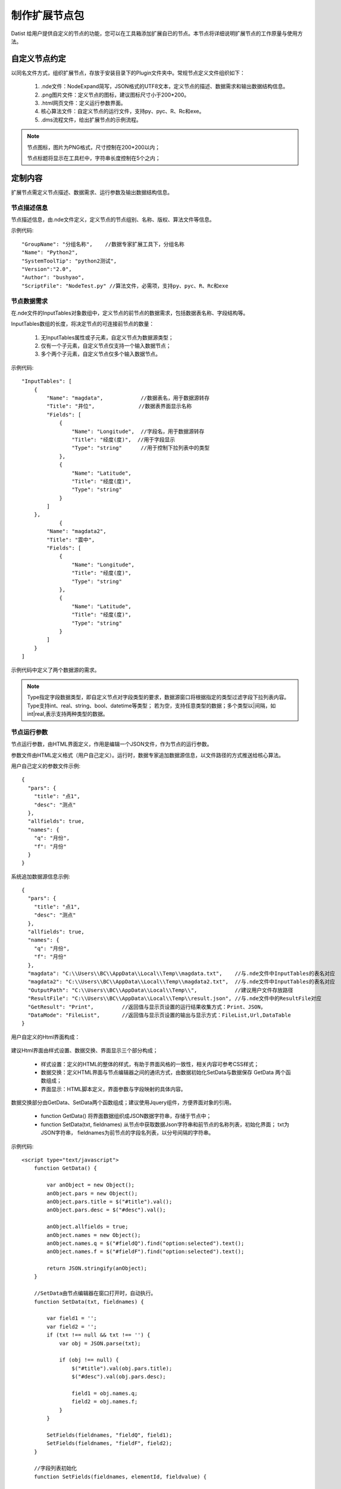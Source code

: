﻿.. NodeExpend
 
制作扩展节点包
====================================
Datist 给用户提供自定义的节点的功能，您可以在工具箱添加扩展自已的节点。本节点将详细说明扩展节点的工作原量与使用方法。

自定义节点约定
-----------------------------------

以同名文件方式，组织扩展节点，存放于安装目录下的Plugin文件夹中。常规节点定义文件组织如下：

  #) .nde文件：NodeExpand简写，JSON格式的UTF8文本，定义节点的描述、数据需求和输出数据结构信息。
  
  #) .png图片文件：定义节点的图标，建议图标尺寸小于200*200。
  
  #) .html网页文件：定义运行参数界面。
  
  #) 核心算法文件：自定义节点的运行文件，支持py、pyc、R、Rc和exe。
  
  #) .dms流程文件，给出扩展节点的示例流程。

.. figure:: images/NodeEx01.png
    :align: center
    :figwidth: 90% 
    :name: plate

.. note::

   节点图标，图片为PNG格式，尺寸控制在200*200以内；
   
   节点标题将显示在工具栏中，字符串长度控制在5个之内；
 
定制内容
-----------------------------------

扩展节点需定义节点描述、数据需求、运行参数及输出数据结构信息。

.. figure:: images/NodeEx02.png
    :align: center
    :figwidth: 90% 
    :name: plate

节点描述信息
^^^^^^^^^^^^^^^^^^^^^^^^^^^^^^^^^^^

节点描述信息，由.nde文件定义，定义节点的节点组别、名称、版权、算法文件等信息。

示例代码::

    "GroupName": "分组名称",    //数据专家扩展工具下，分组名称
    "Name": "Python2",
    "SystemToolTip": "python2测试",
    "Version":"2.0",
    "Author": "bushyao",
    "ScriptFile": "NodeTest.py" //算法文件，必需项，支持py、pyc、R、Rc和exe

节点数据需求
^^^^^^^^^^^^^^^^^^^^^^^^^^^^^^^^^^^

在.nde文件的InputTables对象数组中，定义节点的前节点的数据需求，包括数据表名称、字段结构等。

InputTables数组的长度，将决定节点的可连接前节点的数量：

  #) 无InputTables属性或子元素，自定义节点为数据源类型；
  
  #) 仅有一个子元素，自定义节点仅支持一个输入数据节点；
  
  #) 多个两个子元素，自定义节点仅多个输入数据节点。 

示例代码::

    "InputTables": [
        {
            "Name": "magdata",            //数据表名，用于数据源转存
            "Title": "井位",              //数据表界面显示名称
            "Fields": [
                {
                    "Name": "Longitude",  //字段名，用于数据源转存
                    "Title": "经度(度)",  //用于字段显示
                    "Type": "string"      //用于控制下拉列表中的类型
                },
                {
                    "Name": "Latitude",
                    "Title": "经度(度)",
                    "Type": "string"
                }  
            ]
        },
		{
            "Name": "magdata2",
            "Title": "震中",
            "Fields": [
                {
                    "Name": "Longitude",
                    "Title": "经度(度)",
                    "Type": "string"
                },
                {
                    "Name": "Latitude",
                    "Title": "经度(度)",
                    "Type": "string"
                }   
            ]
        }
    ]
	
示例代码中定义了两个数据源的需求。

.. figure:: images/NodeEx03.png
    :align: center
    :figwidth: 90% 
    :name: plate
	
.. note::

   Type指定字段数据类型，即自定义节点对字段类型的要求，数据源窗口将根据指定的类型过滤字段下拉列表内容。
   Type支持int、real、string、bool、datetime等类型；
   若为空，支持任意类型的数据；多个类型以|间隔，如int|real,表示支持两种类型的数据。
 
	
节点运行参数
^^^^^^^^^^^^^^^^^^^^^^^^^^^^^^^^^^^

节点运行参数，由HTML界面定义，作用是编辑一个JSON文件，作为节点的运行参数。	

参数文件由HTML定义格式（用户自己定义）。运行时，数据专家追加数据源信息，以文件路径的方式推送给核心算法。


用户自己定义的参数文件示例::

    {
      "pars": {
        "title": "点1",
        "desc": "测点"
      },
      "allfields": true,
      "names": {
        "q": "月份",
        "f": "月份"
      }
    }	
 

系统追加数据源信息示例::

    {
      "pars": {
        "title": "点1",
        "desc": "测点"
      },
      "allfields": true,
      "names": {
        "q": "月份",
        "f": "月份"
      },
      "magdata": "C:\\Users\\BC\\AppData\\Local\\Temp\\magdata.txt",    //与.nde文件中InputTables的表名对应
      "magdata2": "C:\\Users\\BC\\AppData\\Local\\Temp\\magdata2.txt",  //与.nde文件中InputTables的表名对应
      "OutputPath": "C:\\Users\\BC\\AppData\\Local\\Temp\\",            //建议用户文件存放路径
      "ResultFile": "C:\\Users\\BC\\AppData\\Local\\Temp\\result.json", //与.nde文件中的ResultFile对应
      "GetResult": "Print",         //返回值与显示页设置的运行结果收集方式：Print、JSON，
      "DataMode": "FileList",       //返回值与显示页设置的输出与显示方式：FileList,Url,DataTable
    }	
 
	

用户自定义的Html界面构成：

.. figure:: images/NodeEx04.png
    :align: center
    :figwidth: 90% 
    :name: plate
  	 

建议Html界面由样式设置、数据交换、界面显示三个部分构成；

  * 样式设置：定义的HTML的整体的样式，有助于界面风格的一致性，相关内容可参考CSS样式；
  * 数据交换：定义HTML界面与节点编辑器之间的通讯方式，由数据初始化SetData与数据保存 GetData 两个函数组成；
  * 界面显示：HTML脚本定义，界面参数与字段映射的具体内容。
  

数据交换部分由GetData、SetData两个函数组成；建议使用Jquery组件，方便界面对象的引用。

  * function GetData() 将界面数据组织成JSON数据字符串，存储于节点中；

  * function SetData(txt, fieldnames) 从节点中获取数据Json字符串和前节点的名称列表，初始化界面； txt为JSON字符串， fieldnames为前节点的字段名列表，以分号间隔的字符串。

示例代码:: 

    <script type="text/javascript">
        function GetData() {
        
            var anObject = new Object();
            anObject.pars = new Object();
            anObject.pars.title = $("#title").val();
            anObject.pars.desc = $("#desc").val();

            anObject.allfields = true;
            anObject.names = new Object();
            anObject.names.q = $("#fieldQ").find("option:selected").text();
            anObject.names.f = $("#fieldF").find("option:selected").text();

            return JSON.stringify(anObject);
        }

        //SetData由节点编辑器在窗口打开时，自动执行。
        function SetData(txt, fieldnames) {

            var field1 = '';
            var field2 = '';
            if (txt !== null && txt !== '') {
                var obj = JSON.parse(txt);

                if (obj !== null) {
                    $("#title").val(obj.pars.title);
                    $("#desc").val(obj.pars.desc);

                    field1 = obj.names.q;
                    field2 = obj.names.f;
                }
            }

            SetFields(fieldnames, "fieldQ", field1);
            SetFields(fieldnames, "fieldF", field2);
        }

        //字段列表初始化
        function SetFields(fieldnames, elementId, fieldvalue) {

            var id = "#" + elementId;

            $(id).empty();
            var arr = fieldnames.split(";");
            var selector = $(id);
            arr.forEach(function (value, index) {
                var opt = new Option(value, index);
                if (value === fieldvalue) opt.selected = true;
                selector.append(opt);
            });
        } 
    </script>

界面显示部分，示例代码:: 

    <body scroll="no" style="height: 100%; margin: 0; width: 100%">
        <table>
            <tr>
                <td style="width:70px">名称</td>
                <td><input id="title" type="text" value="点1"></td>
            </tr>
            <tr>
                <td>描述</td>
                <td><input id="desc" type="text" value="测点"></td>
            </tr>

            <tr>
                <td>字段Q</td>
                <td><select id="fieldQ"></select> </td>
            </tr>
            
            <tr>
                <td>字段F</td>
                <td><select id="fieldF"></select> </td>
            </tr>
        </table>
    </body>		 
	
		 
输出数据结构
^^^^^^^^^^^^^^^^^^^^^^^^^^^^^^^^^^^

当自定义节点有二维表输出时，通过.nde文件中OutputFields属性定义输出二维表的结构。节点运行时，以输出列表中第一个CSV文件为输出数据表（以;或,分隔）。

示例代码:: 

      "OutputFields": [
        {
          "Name": "月份",
          "Type": "string"
        },
        {
          "Name": "蒸发量",
          "Type": "string"
        },
        {
          "Name": "降水量",
          "Type": "string"
        }
      ]

本案例中，完整nde文件代码如下:: 

    {
      "GroupName": "分组名称",
      "Name": "Python2",
      "SystemToolTip": "python2测试",
      "Version": "2.0",
      "Author": "bushyao",
      "ScriptFile": "NodeTest.R",
      "InputTables": [
        {
          "Name": "magdata",
          "Title": "井位",
          "Fields": [
            {
              "Name": "Longitude",
              "Title": "经度(度)",
              "Type": "string"
            },
            {
              "Name": "Latitude",
              "Title": "经度(度)",
              "Type": "string"
            }
          ]
        },
        {
          "Name": "magdata2",
          "Title": "震中",
          "Fields": [
            {
              "Name": "Longitude",
              "Title": "经度(度)",
              "Type": "string"
            },
            {
              "Name": "Latitude",
              "Title": "经度(度)",
              "Type": "string"
            }
          ]
        }
      ],
      "OutputFields": [
        {
          "Name": "月份",
          "Type": "string"
        },
        {
          "Name": "蒸发量",
          "Type": "string"
        },
        {
          "Name": "降水量",
          "Type": "string"
        }
      ],
      "ResultFile":"result.json" //可以绝对路径，或仅为文件名
    }


自定义节点运行
-----------------------------------

自定义节点运行过程中，系统转存界面参数及数据源数据，将参数文件传递给核心算法，运行算法后，数据专家自动从界面收集数据。

当前核心算法模块，支持py、pyc、R、Rc和exe。

.. figure:: images/NodeEx05.png
    :align: center
    :figwidth: 90% 
    :name: plate

脚本宿主程序
^^^^^^^^^^^^^^^^^^^^^^^^^^^^^^^^^^^

对于py、pyc、R、Rc等脚本文件，需要在系统中，定义宿主程序。注：R脚本指定Rscript.exe程序程序。
	
.. figure:: images/NodeEx11.png
    :align: center
    :figwidth: 90% 
    :name: plate
	
Python扩展节点
^^^^^^^^^^^^^^^^^^^^^^^^^^^^^^^^^^^
  
代码示例(NodeTest27.py):: 

    # -*- coding: utf-8 -*-
    # Python2.7
    import sys
    import json
    import codecs
     
    argfile=sys.argv[1] #'par2.json'  
    data=json.loads(open(argfile).read().decode('utf-8-sig'))
    
    #前节点的输出文件名 
    print('--NodeTest27.py by bushyao--')
	
    print('debug: 1st debug Info!')
	
    print('magdata:' + data['magdata'])
    print('magdata2:' + data['magdata2'])
    print('OutputPath:' + data['OutputPath'])
    print('ResultFile:' + data['ResultFile'])
    
    print('中文永远是个坑'.decode('utf-8').encode('cp936'))
    print('title:' + data['pars']['title'].encode('cp936'))
    print('desc:' + data['pars']['desc'].encode('cp936'))
	
    print('Debug:2st debug Info!')
	
    #输出一个文件
    print("D:\\MyProgram\\binX\\Plugin\\test\\tmpData\\asia150dpi.png")
    
    #输出数据表格文件
    print("D:\\MyProgram\\binX\\Plugin\\test\\tmpData\\tmp5DAC.csv")
    
    #输出网页
    print("http://www.baidu.com")   #输出网络地址 
 
 
代码示例(NodeTest36.py):: 

    # -*- coding: utf-8 -*-
    # Python3.6
    import sys
    import json
    import codecs
     
    argfile=sys.argv[1] #'par2.json'  
    print('debug:'+argfile) #json缓存地址
    with open(argfile,'rb') as f:
        data = json.load(f)
    
    #前节点的输出文件名 
    print('--NodeTest36.py by Chenshi--')
    print('debug: 1st debug Info!')
    
    print('magdata:' + data['magdata'])
    print('magdata2:' + data['magdata2'])
    print('OutputPath:' + data['OutputPath'])
    print('ResultFile:' + data['ResultFile'])
    
    print('中s文永远是个坑')
    print('title:' + data['pars']['title'])
    print('desc:' + data['pars']['desc'])
    
    print('Debug:2st debug Info!')
    #输出一个文件
    print("D:\\MyProgram\\RDMS\\PPTAnalysis\\binX\\Plugin\\test\\tmpData\\asia150dpi.png")
    
    #输出数据表格文件
    print("D:\\MyProgram\\RDMS\\PPTAnalysis\\binX\\Plugin\\test\\tmpData\\tmp5DAC.csv")
    
    #输出网页
    print("http://www.baidu.com")   #输出网络地址
 

 
EXE扩展节点
^^^^^^^^^^^^^^^^^^^^^^^^^^^^^^^^^^^
  
代码示例(C#):: 

    using System;
    using System.IO;
    using System.Text;
    using Newtonsoft.Json.Linq;
    
    namespace NodePlugin
    {
        class Program
        {
            static void Main(string[] args)
            {
                if (args.Length < 1)
                {
                    Console.WriteLine("参数据文件不存在");
                    return;
                }
                var jsonFile = args[0];
    
                var txt = File.ReadAllText(jsonFile, Encoding.UTF8);
                var data = JObject.Parse(txt);
    
                Console.WriteLine("----NodeTest.exe by bushyao----");
    
                // 前节点的输出文件名
                Console.WriteLine("magdata:" + data["magdata"]);
                Console.WriteLine("magdata2:" + data["magdata2"]);
                Console.WriteLine("OutputPath:" + data["OutputPath"]);
    
                Console.WriteLine("title:" + data["pars"]["title"]);
                Console.WriteLine("desc:" + data["pars"]["desc"]);
    
                //输出一个文件
                Console.WriteLine("D:\\MyProgram\\binX\\Plugin\\test\\tmpData\\asia150dpi.png");
    
                //输出数据表格文件
                Console.WriteLine("D:\\MyProgram\\binX\\Plugin\\test\\tmpData\\tmp5DAC.csv");
    
                //输出网页
                Console.WriteLine("http://www.baidu.com");   //输出网络地址 
            }
        }
    }

 
 
运行结果收集
-----------------------------------

运行结果收集支持两种方式：

.. figure:: images/NodeEx05x.png
    :align: center
    :figwidth: 90% 
    :name: plate
	
一、约定文件方式，需在nde文件指定ResultFile的属性，核心代码运行时，创建此JSON文件。

结果示例代码::
 
    [
        {
          "id": 0,
          "name": "文本串",
    	  "type":"TXT",
          "content":"这是一段测试文本",
    	  "desc":"这是描述"
        },
    	{
          "id": 1,
          "name": "文件",
    	  "type":"FILE",
          "content":"D:\\MyProgram\\RDMS\\PPTAnalysis\\binX\\Plugin\\test\\tmpData\\asia150dpi.png",
    	  "desc":"图片哦"
        },
    	{
          "id": 2,
          "name": "官方文档",
    	  "type":"url",
          "content":"https://datist.readthedocs.io/zh_CN/latest/advance/NodeExpend.html#id8",
    	  "desc":"文档"
        },
    	{
          "id": 3,
          "name": "输出的二维表",
    	  "type":"tab",
          "content":"D:\\MyProgram\\RDMS\\PPTAnalysis\\binX\\Plugin\\test\\tmpData\\tmp5DAC.csv",
    	  "desc":"二维表"
        },
    ]
	
    其中，Tab类型，可以二维表格式的方式，显现于报告中。

二、从屏幕自动获取方式

用户以Print方式（python），将需要收集的内容，输出界面上；数据专家自动收集数据，无须用户定义。
	
从屏幕自动获取内容，具体约定如下：

    #) 若屏幕出的文字为文件，且文件存在，系统认定为回收文件，即FILE型；若文件是csv或Tab文件(以;或,间隔的UTF8文本文件)，将以二维表的方式向后扭转，即TAB型；若文件是HTML或HTM文件，则认定为网页，即URL型。
	
    #) 当文字以Debug:开始，不区分大小写，则为日志信息，显示于日志窗口中；

    #) 若文字以https://或http://开始，则认定为网页，即URL型；
	
    #) 其它系统皆认定为文本数据，即TXT型；
	
	
以报告形式浏览输出内容	 
^^^^^^^^^^^^^^^^^^^^^^^^^^^^^^^^^^^

.. figure:: images/NodeEx06.png
    :align: center
    :figwidth: 90% 
    :name: plate
	
查看网页（网络地址或本地网页文件） 
^^^^^^^^^^^^^^^^^^^^^^^^^^^^^^^^^^^

.. figure:: images/NodeEx07.png
    :align: center
    :figwidth: 90% 
    :name: plate
	
.. note::
   
   当以查看网页方式浏览数据，若存在多个URL型输出内容，仅显示第一个输出URL型内容。  
 
输出二维数据表
^^^^^^^^^^^^^^^^^^^^^^^^^^^^^^^^^^^

.. figure:: images/NodeEx08.png
    :align: center
    :figwidth: 90% 
    :name: plate		 

.. note::

   当以二维数据表向后继续节点转扭数据时，若存在多个TAB型内容，仅第一个TAB型的内容。
    
 
添加扩展包
-----------------------------------

用户通过添加节点功能，对工具箱进行扩展；扩展节点的使用与原生节点的使用方式相同；

.. figure:: images/NodeEx09.png
    :align: center
    :figwidth: 90% 
    :name: plate
    
**案例：**

.. figure:: images/NodeEx10.png
    :align: center
    :figwidth: 90% 
    :name: plate
    

